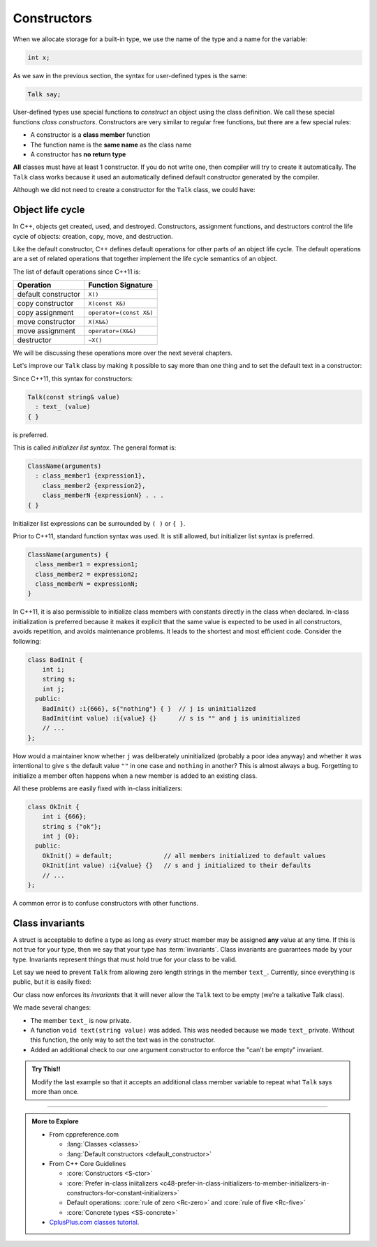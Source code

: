 ..  Copyright (C)  Dave Parillo.  Permission is granted to copy, distribute
    and/or modify this document under the terms of the GNU Free Documentation
    License, Version 1.3 or any later version published by the Free Software
    Foundation; with Invariant Sections being Forward, and Preface,
    no Front-Cover Texts, and no Back-Cover Texts.  A copy of
    the license is included in the section entitled "GNU Free Documentation
    License".

.. index:: 
   single: constructors

Constructors
============

When we allocate storage for a built-in type,
we use the name of the type and a name for the variable:

.. code-block:: cpp

   int x;

As we saw in the previous section, the syntax for user-defined types is the same:

.. code-block:: cpp

   Talk say;

User-defined types use special functions to *construct* an object using the class definition.
We call these special functions *class constructors*.
Constructors are very similar to regular free functions, but there are a few special rules:

- A constructor is a **class member** function
- The function name is the **same name** as the class name
- A constructor has **no return type**

**All** classes must have at least 1 constructor.
If you do not write one, then compiler will try to create it automatically.
The ``Talk`` class works because it used an automatically defined default constructor
generated by the compiler.

.. tabbed:: ex1

   .. tab:: Example

      .. literalinclude:: construct-ex1.txt 
         :language: cpp
         :lines: 5-
         :dedent: 3

   .. tab:: Run It

      .. include:: construct-ex1.txt


Although we did not need to create a constructor for the ``Talk`` class,
we could have:

.. tabbed:: ex2

   .. tab:: Example

      This constructor doesn't change how our code functions in any way.
      The compiler would have generated the code ``Talk() {};`` 
      for us.

      .. literalinclude:: construct-ex2.txt 
         :language: cpp
         :lines: 5-
         :dedent: 3

      In C++11, we can instruct the compiler to create the default constructor for us with

      .. code-block:: cpp

         Talk() = default;

   .. tab:: Run It

      .. include:: construct-ex2.txt


Object life cycle
-----------------
In C++, objects get created, used, and destroyed.
Constructors, assignment functions, and destructors control the
life cycle of objects: creation, copy, move, and destruction. 

Like the default constructor, C++ defines default operations for
other parts of an object life cycle.
The default operations are a set of related operations that together 
implement the life cycle semantics of an object. 

The list of default operations since C++11 is:

==================== =======================
Operation            Function Signature
==================== =======================
default constructor  ``X()``
copy constructor     ``X(const X&)``
copy assignment      ``operator=(const X&)``
move constructor     ``X(X&&)``
move assignment      ``operator=(X&&)``
destructor           ``~X()``
==================== =======================

We will be discussing these operations more over the next several chapters.

Let's improve our ``Talk`` class by making it possible to say more than one thing and 
to set the default text in a constructor:

.. tabbed:: ex3

   .. tab:: Example

      .. literalinclude:: construct-ex3.txt 
         :language: cpp
         :lines: 5-
         :dedent: 3

      Note that we also changed the name of our function from ``hello`` to ``text``.
      Our old function name is no longer very appropriate since we can say more things
      than just *Hello, world!*.
      
   .. tab:: Run It

      .. include:: construct-ex3.txt

Since C++11, this syntax for constructors:

.. code-block:: cpp

   Talk(const string& value)
     : text_ (value)
   { }


is preferred.

This is called *initializer list syntax*.
The general format is:

.. code-block:: cpp

   ClassName(arguments)
     : class_member1 {expression1},
       class_member2 {expression2},
       class_memberN {expressionN} . . . 
   { }

Initializer list expressions can be surrounded by ``( )`` or ``{ }``.

Prior to C++11, standard function syntax was used.
It is still allowed, but initializer list syntax is preferred.

.. code-block:: cpp

   ClassName(arguments) {
     class_member1 = expression1;
     class_member2 = expression2;
     class_memberN = expressionN;
   }


In C++11, it is also permissible to initialize class members
with constants directly in the class when declared.
In-class initialization is preferred because it
makes it explicit that the same value is expected to be used in all constructors, 
avoids repetition, and avoids maintenance problems. 
It leads to the shortest and most efficient code.
Consider the following:

.. code-block:: cpp

   class BadInit {
       int i;
       string s;
       int j;
     public:
       BadInit() :i{666}, s{"nothing"} { }  // j is uninitialized
       BadInit(int value) :i{value} {}      // s is "" and j is uninitialized
       // ...
   };

How would a maintainer know whether ``j`` was deliberately uninitialized 
(probably a poor idea anyway) and whether it was intentional to 
give ``s`` the default value ``""`` in one case and ``nothing`` in another?
This is almost always a bug.
Forgetting to initialize a member often happens when a new member is added to an existing class.

All these problems are easily fixed with in-class initializers:

.. code-block:: cpp

   class OkInit {
       int i {666};
       string s {"ok"};
       int j {0};
     public:
       OkInit() = default;              // all members initialized to default values
       OkInit(int value) :i{value} {}   // s and j initialized to their defaults
       // ...
   };



A common error is to confuse constructors with other functions.

.. mchoice:: mc-class-constructors-1
   :multiple_answers:
   :random:

   Given:

   .. code-block:: cpp

      class date {
        int y, m, d;

        public:
          date ();
          date (int y, int m, int d);
          date (const date& d);
          date get_date ();
      };


   Which lines are valid constructor declarations? (Choose all that apply)

   - ``date ();``

     + This is the ``default constructor``. 
       The default constructor takes no arguments.

   - ``date (int y, int m, int d);``

     + Constructors may take arguments.

   - ``date (const date& d);``

     + There is no reason why a constructor can't take an object of its own type
       as a function parameter.
       This is a special constructor called a ``copy constructor``.

   - ``date get_date ();``

     - This is **not** a constructor.
       It is free function named ``get_date`` that returns a ``date``.

   - ``int y, m, d;``

     - This is **not** a constructor line.
       It is the declatation of 3 variables used in the class.


Class invariants
----------------
A struct is acceptable to define a type as long as *every* struct member may be assigned
**any** value at any time.
If this is not true for your type, then we say that your type has :term:`invariants`.
Class invariants are guarantees made by your type.
Invariants represent things that must hold true for your class to be valid.

Let say we need to prevent ``Talk`` from allowing zero length strings in the member ``text_``.
Currently, since everything is public, but it is easily fixed:

.. tabbed:: ex4

   .. tab:: Example

      .. literalinclude:: construct-ex4.txt 
         :language: cpp
         :lines: 5-
         :dedent: 3

      Without running this program, can you predict it's output?

   .. tab:: Run It

      .. include:: construct-ex4.txt

Our class now enforces its *invariants* that it will never allow
the ``Talk`` text to be empty
(we're a talkative Talk class).

We made several changes:

- The member ``text_`` is now private.
- A function ``void text(string value)`` was added.
  This was needed because we made ``text_`` private.
  Without this function, the only way to set the text
  was in the constructor.
- Added an additional check to our one argument constructor
  to enforce the "can't be empty" invariant.

.. admonition:: Try This!!

   Modify the last example so that it accepts an additional class
   member variable to repeat what ``Talk`` says more than once.

-----

.. admonition:: More to Explore

   - From cppreference.com

     - :lang:`Classes <classes>`
     - :lang:`Default constructors <default_constructor>`

   - From C++ Core Guidelines

     - :core:`Constructors <S-ctor>`
     - :core:`Prefer in-class iniitalizers <c48-prefer-in-class-initializers-to-member-initializers-in-constructors-for-constant-initializers>`
     - Default operations: :core:`rule of zero <Rc-zero>`
       and :core:`rule of five <Rc-five>`
     - :core:`Concrete types <SS-concrete>`

   - `CplusPlus.com classes tutorial <http://www.cplusplus.com/doc/tutorial/classes/>`__.

